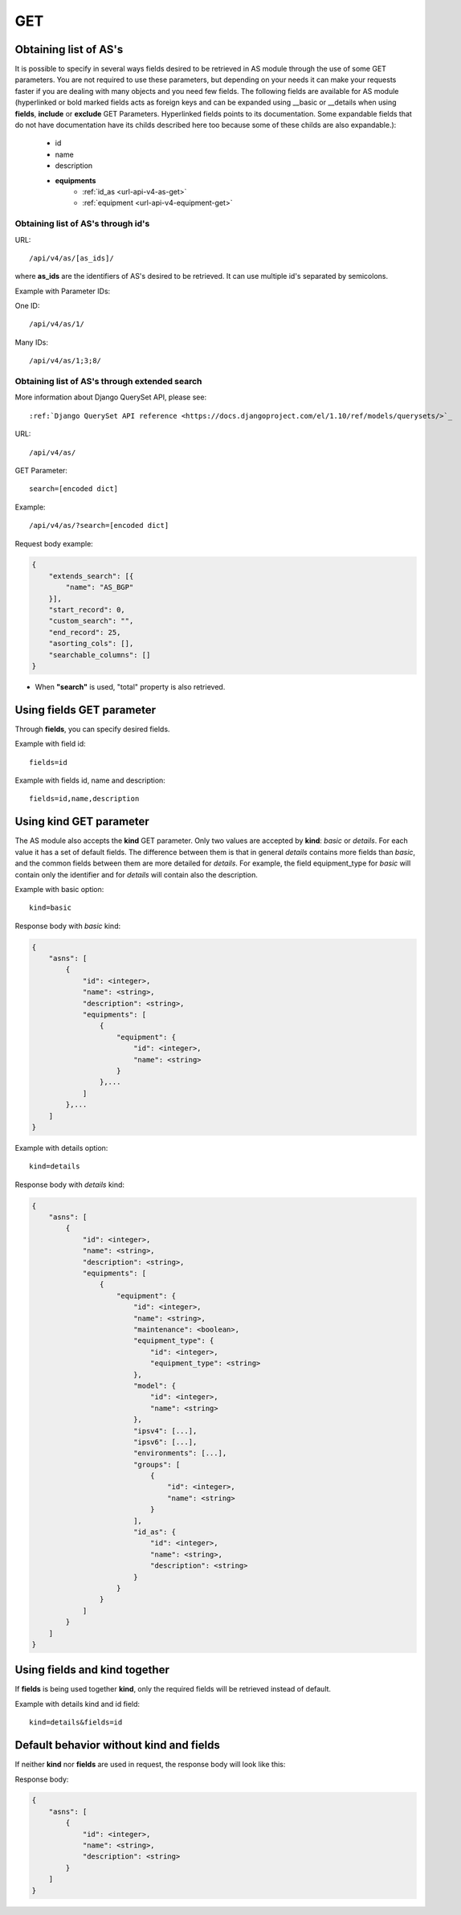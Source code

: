 .. _url-api-v4-as-get:

GET
###

Obtaining list of AS's
**********************

It is possible to specify in several ways fields desired to be retrieved in AS module through the use of some GET parameters. You are not required to use these parameters, but depending on your needs it can make your requests faster if you are dealing with many objects and you need few fields. The following fields are available for AS module (hyperlinked or bold marked fields acts as foreign keys and can be expanded using __basic or __details when using **fields**, **include** or **exclude** GET Parameters. Hyperlinked fields points to its documentation. Some expandable fields that do not have documentation have its childs described here too because some of these childs are also expandable.):

    * id
    * name
    * description
    * **equipments**
        * :ref:`id_as <url-api-v4-as-get>`
        * :ref:`equipment <url-api-v4-equipment-get>`


Obtaining list of AS's through id's
===================================

URL::

    /api/v4/as/[as_ids]/

where **as_ids** are the identifiers of AS's desired to be retrieved. It can use multiple id's separated by semicolons.

Example with Parameter IDs:

One ID::

    /api/v4/as/1/

Many IDs::

    /api/v4/as/1;3;8/


Obtaining list of AS's through extended search
==============================================

More information about Django QuerySet API, please see::

    :ref:`Django QuerySet API reference <https://docs.djangoproject.com/el/1.10/ref/models/querysets/>`_

URL::

    /api/v4/as/

GET Parameter::

    search=[encoded dict]

Example::

    /api/v4/as/?search=[encoded dict]

Request body example:

.. code-block:: json

    {
        "extends_search": [{
            "name": "AS_BGP"
        }],
        "start_record": 0,
        "custom_search": "",
        "end_record": 25,
        "asorting_cols": [],
        "searchable_columns": []
    }

* When **"search"** is used, "total" property is also retrieved.


Using **fields** GET parameter
******************************

Through **fields**, you can specify desired fields.

Example with field id::

    fields=id

Example with fields id, name and description::

    fields=id,name,description


Using **kind** GET parameter
****************************

The AS module also accepts the **kind** GET parameter. Only two values are accepted by **kind**: *basic* or *details*. For each value it has a set of default fields. The difference between them is that in general *details* contains more fields than *basic*, and the common fields between them are more detailed for *details*. For example, the field equipment_type for *basic* will contain only the identifier and for *details* will contain also the description.

Example with basic option::

    kind=basic

Response body with *basic* kind:

.. code-block:: json

    {
        "asns": [
            {
                "id": <integer>,
                "name": <string>,
                "description": <string>,
                "equipments": [
                    {
                        "equipment": {
                            "id": <integer>,
                            "name": <string>
                        }
                    },...
                ]
            },...
        ]
    }

Example with details option::

    kind=details

Response body with *details* kind:

.. code-block:: json

    {
        "asns": [
            {
                "id": <integer>,
                "name": <string>,
                "description": <string>,
                "equipments": [
                    {
                        "equipment": {
                            "id": <integer>,
                            "name": <string>,
                            "maintenance": <boolean>,
                            "equipment_type": {
                                "id": <integer>,
                                "equipment_type": <string>
                            },
                            "model": {
                                "id": <integer>,
                                "name": <string>
                            },
                            "ipsv4": [...],
                            "ipsv6": [...],
                            "environments": [...],
                            "groups": [
                                {
                                    "id": <integer>,
                                    "name": <string>
                                }
                            ],
                            "id_as": {
                                "id": <integer>,
                                "name": <string>,
                                "description": <string>
                            }
                        }
                    }
                ]
            }
        ]
    }

Using **fields** and **kind** together
**************************************

If **fields** is being used together **kind**, only the required fields will be retrieved instead of default.

Example with details kind and id field::

    kind=details&fields=id


Default behavior without **kind** and **fields**
************************************************

If neither **kind** nor **fields** are used in request, the response body will look like this:

Response body:

.. code-block:: json

    {
        "asns": [
            {
                "id": <integer>,
                "name": <string>,
                "description": <string>
            }
        ]
    }
